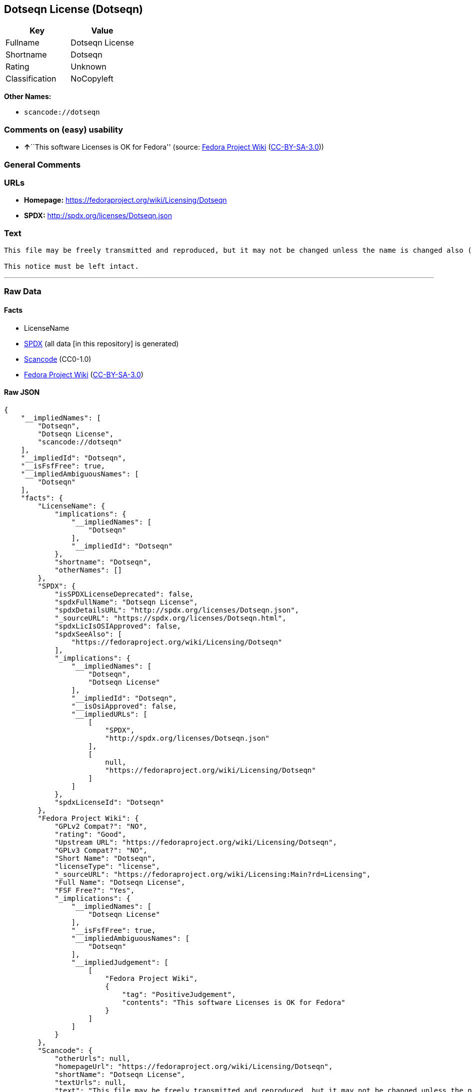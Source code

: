 == Dotseqn License (Dotseqn)

[cols=",",options="header",]
|===
|Key |Value
|Fullname |Dotseqn License
|Shortname |Dotseqn
|Rating |Unknown
|Classification |NoCopyleft
|===

*Other Names:*

* `+scancode://dotseqn+`

=== Comments on (easy) usability

* **↑**``This software Licenses is OK for Fedora'' (source:
https://fedoraproject.org/wiki/Licensing:Main?rd=Licensing[Fedora
Project Wiki]
(https://creativecommons.org/licenses/by-sa/3.0/legalcode[CC-BY-SA-3.0]))

=== General Comments

=== URLs

* *Homepage:* https://fedoraproject.org/wiki/Licensing/Dotseqn
* *SPDX:* http://spdx.org/licenses/Dotseqn.json

=== Text

....
This file may be freely transmitted and reproduced, but it may not be changed unless the name is changed also (except that you may freely change the paper-size option for \documentclass).

This notice must be left intact.
....

'''''

=== Raw Data

==== Facts

* LicenseName
* https://spdx.org/licenses/Dotseqn.html[SPDX] (all data [in this
repository] is generated)
* https://github.com/nexB/scancode-toolkit/blob/develop/src/licensedcode/data/licenses/dotseqn.yml[Scancode]
(CC0-1.0)
* https://fedoraproject.org/wiki/Licensing:Main?rd=Licensing[Fedora
Project Wiki]
(https://creativecommons.org/licenses/by-sa/3.0/legalcode[CC-BY-SA-3.0])

==== Raw JSON

....
{
    "__impliedNames": [
        "Dotseqn",
        "Dotseqn License",
        "scancode://dotseqn"
    ],
    "__impliedId": "Dotseqn",
    "__isFsfFree": true,
    "__impliedAmbiguousNames": [
        "Dotseqn"
    ],
    "facts": {
        "LicenseName": {
            "implications": {
                "__impliedNames": [
                    "Dotseqn"
                ],
                "__impliedId": "Dotseqn"
            },
            "shortname": "Dotseqn",
            "otherNames": []
        },
        "SPDX": {
            "isSPDXLicenseDeprecated": false,
            "spdxFullName": "Dotseqn License",
            "spdxDetailsURL": "http://spdx.org/licenses/Dotseqn.json",
            "_sourceURL": "https://spdx.org/licenses/Dotseqn.html",
            "spdxLicIsOSIApproved": false,
            "spdxSeeAlso": [
                "https://fedoraproject.org/wiki/Licensing/Dotseqn"
            ],
            "_implications": {
                "__impliedNames": [
                    "Dotseqn",
                    "Dotseqn License"
                ],
                "__impliedId": "Dotseqn",
                "__isOsiApproved": false,
                "__impliedURLs": [
                    [
                        "SPDX",
                        "http://spdx.org/licenses/Dotseqn.json"
                    ],
                    [
                        null,
                        "https://fedoraproject.org/wiki/Licensing/Dotseqn"
                    ]
                ]
            },
            "spdxLicenseId": "Dotseqn"
        },
        "Fedora Project Wiki": {
            "GPLv2 Compat?": "NO",
            "rating": "Good",
            "Upstream URL": "https://fedoraproject.org/wiki/Licensing/Dotseqn",
            "GPLv3 Compat?": "NO",
            "Short Name": "Dotseqn",
            "licenseType": "license",
            "_sourceURL": "https://fedoraproject.org/wiki/Licensing:Main?rd=Licensing",
            "Full Name": "Dotseqn License",
            "FSF Free?": "Yes",
            "_implications": {
                "__impliedNames": [
                    "Dotseqn License"
                ],
                "__isFsfFree": true,
                "__impliedAmbiguousNames": [
                    "Dotseqn"
                ],
                "__impliedJudgement": [
                    [
                        "Fedora Project Wiki",
                        {
                            "tag": "PositiveJudgement",
                            "contents": "This software Licenses is OK for Fedora"
                        }
                    ]
                ]
            }
        },
        "Scancode": {
            "otherUrls": null,
            "homepageUrl": "https://fedoraproject.org/wiki/Licensing/Dotseqn",
            "shortName": "Dotseqn License",
            "textUrls": null,
            "text": "This file may be freely transmitted and reproduced, but it may not be changed unless the name is changed also (except that you may freely change the paper-size option for \\documentclass).\n\nThis notice must be left intact.",
            "category": "Permissive",
            "osiUrl": null,
            "owner": "Donald Arsenau",
            "_sourceURL": "https://github.com/nexB/scancode-toolkit/blob/develop/src/licensedcode/data/licenses/dotseqn.yml",
            "key": "dotseqn",
            "name": "Dotseqn License",
            "spdxId": "Dotseqn",
            "notes": null,
            "_implications": {
                "__impliedNames": [
                    "scancode://dotseqn",
                    "Dotseqn License",
                    "Dotseqn"
                ],
                "__impliedId": "Dotseqn",
                "__impliedCopyleft": [
                    [
                        "Scancode",
                        "NoCopyleft"
                    ]
                ],
                "__calculatedCopyleft": "NoCopyleft",
                "__impliedText": "This file may be freely transmitted and reproduced, but it may not be changed unless the name is changed also (except that you may freely change the paper-size option for \\documentclass).\n\nThis notice must be left intact.",
                "__impliedURLs": [
                    [
                        "Homepage",
                        "https://fedoraproject.org/wiki/Licensing/Dotseqn"
                    ]
                ]
            }
        }
    },
    "__impliedJudgement": [
        [
            "Fedora Project Wiki",
            {
                "tag": "PositiveJudgement",
                "contents": "This software Licenses is OK for Fedora"
            }
        ]
    ],
    "__impliedCopyleft": [
        [
            "Scancode",
            "NoCopyleft"
        ]
    ],
    "__calculatedCopyleft": "NoCopyleft",
    "__isOsiApproved": false,
    "__impliedText": "This file may be freely transmitted and reproduced, but it may not be changed unless the name is changed also (except that you may freely change the paper-size option for \\documentclass).\n\nThis notice must be left intact.",
    "__impliedURLs": [
        [
            "SPDX",
            "http://spdx.org/licenses/Dotseqn.json"
        ],
        [
            null,
            "https://fedoraproject.org/wiki/Licensing/Dotseqn"
        ],
        [
            "Homepage",
            "https://fedoraproject.org/wiki/Licensing/Dotseqn"
        ]
    ]
}
....

==== Dot Cluster Graph

../dot/Dotseqn.svg